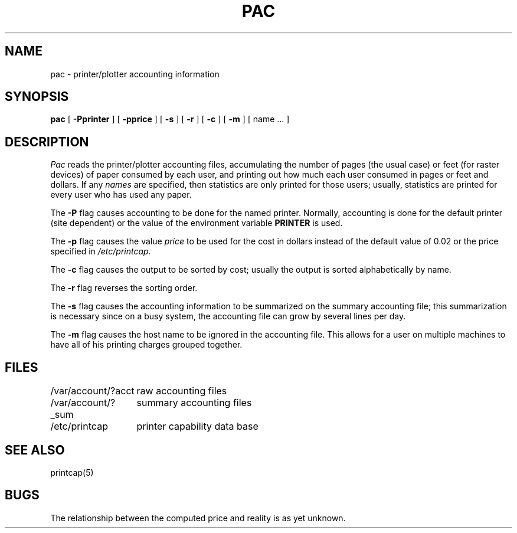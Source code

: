 .\" Copyright (c) 1983 The Regents of the University of California.
.\" All rights reserved.
.\"
.\" Redistribution and use in source and binary forms, with or without
.\" modification, are permitted provided that the following conditions
.\" are met:
.\" 1. Redistributions of source code must retain the above copyright
.\"    notice, this list of conditions and the following disclaimer.
.\" 2. Redistributions in binary form must reproduce the above copyright
.\"    notice, this list of conditions and the following disclaimer in the
.\"    documentation and/or other materials provided with the distribution.
.\" 3. All advertising materials mentioning features or use of this software
.\"    must display the following acknowledgement:
.\"	This product includes software developed by the University of
.\"	California, Berkeley and its contributors.
.\" 4. Neither the name of the University nor the names of its contributors
.\"    may be used to endorse or promote products derived from this software
.\"    without specific prior written permission.
.\"
.\" THIS SOFTWARE IS PROVIDED BY THE REGENTS AND CONTRIBUTORS ``AS IS'' AND
.\" ANY EXPRESS OR IMPLIED WARRANTIES, INCLUDING, BUT NOT LIMITED TO, THE
.\" IMPLIED WARRANTIES OF MERCHANTABILITY AND FITNESS FOR A PARTICULAR PURPOSE
.\" ARE DISCLAIMED.  IN NO EVENT SHALL THE REGENTS OR CONTRIBUTORS BE LIABLE
.\" FOR ANY DIRECT, INDIRECT, INCIDENTAL, SPECIAL, EXEMPLARY, OR CONSEQUENTIAL
.\" DAMAGES (INCLUDING, BUT NOT LIMITED TO, PROCUREMENT OF SUBSTITUTE GOODS
.\" OR SERVICES; LOSS OF USE, DATA, OR PROFITS; OR BUSINESS INTERRUPTION)
.\" HOWEVER CAUSED AND ON ANY THEORY OF LIABILITY, WHETHER IN CONTRACT, STRICT
.\" LIABILITY, OR TORT (INCLUDING NEGLIGENCE OR OTHERWISE) ARISING IN ANY WAY
.\" OUT OF THE USE OF THIS SOFTWARE, EVEN IF ADVISED OF THE POSSIBILITY OF
.\" SUCH DAMAGE.
.\"
.\"	@(#)pac.8	6.4 (Berkeley) 06/24/90
.\"
.TH PAC 8 ""
.UC 5
.SH NAME
pac \- printer/plotter accounting information
.SH SYNOPSIS
.B pac
[
.B \-Pprinter
] [
.B \-pprice
] [
.B \-s
] [
.B \-r
] [
.B \-c
] [
.B \-m
] [ name ... ]
.SH DESCRIPTION
.I Pac
reads the printer/plotter accounting files, accumulating the number
of pages (the usual case) or feet (for raster devices)
of paper consumed by each user, and printing out
how much each user consumed in pages or feet and dollars.
If any
.I names
are specified, then statistics are only printed for those users;
usually, statistics are printed for every user who has used any paper.
.PP
The
.B \-P
flag causes accounting to be done for the named printer.
Normally, accounting is done for the default printer (site dependent) or
the value of the environment variable
.B PRINTER
is used.
.PP
The
.B \-p
flag causes the value
.I price
to be used for the cost in dollars instead of the default value of 0.02
or the price specified in
.IR /etc/printcap.
.PP
The
.B \-c
flag causes the output to be sorted by cost; usually the
output is sorted alphabetically by name.
.PP
The
.B \-r
flag reverses the sorting order.
.PP
The
.B \-s
flag causes the accounting information to be summarized on the
summary accounting file; this summarization is necessary since on a
busy system, the accounting file can grow by several lines per day.
.PP
The
.B \-m
flag causes the host name to be ignored in the accounting file.  This
allows for a user on multiple machines to have all of his printing
charges grouped together.
.SH FILES
.ta 2i
/var/account/?acct	raw accounting files
.br
/var/account/?_sum	summary accounting files
.br
/etc/printcap	printer capability data base
.SH SEE ALSO
printcap(5)
.SH BUGS
The relationship between the computed price and reality is
as yet unknown.
